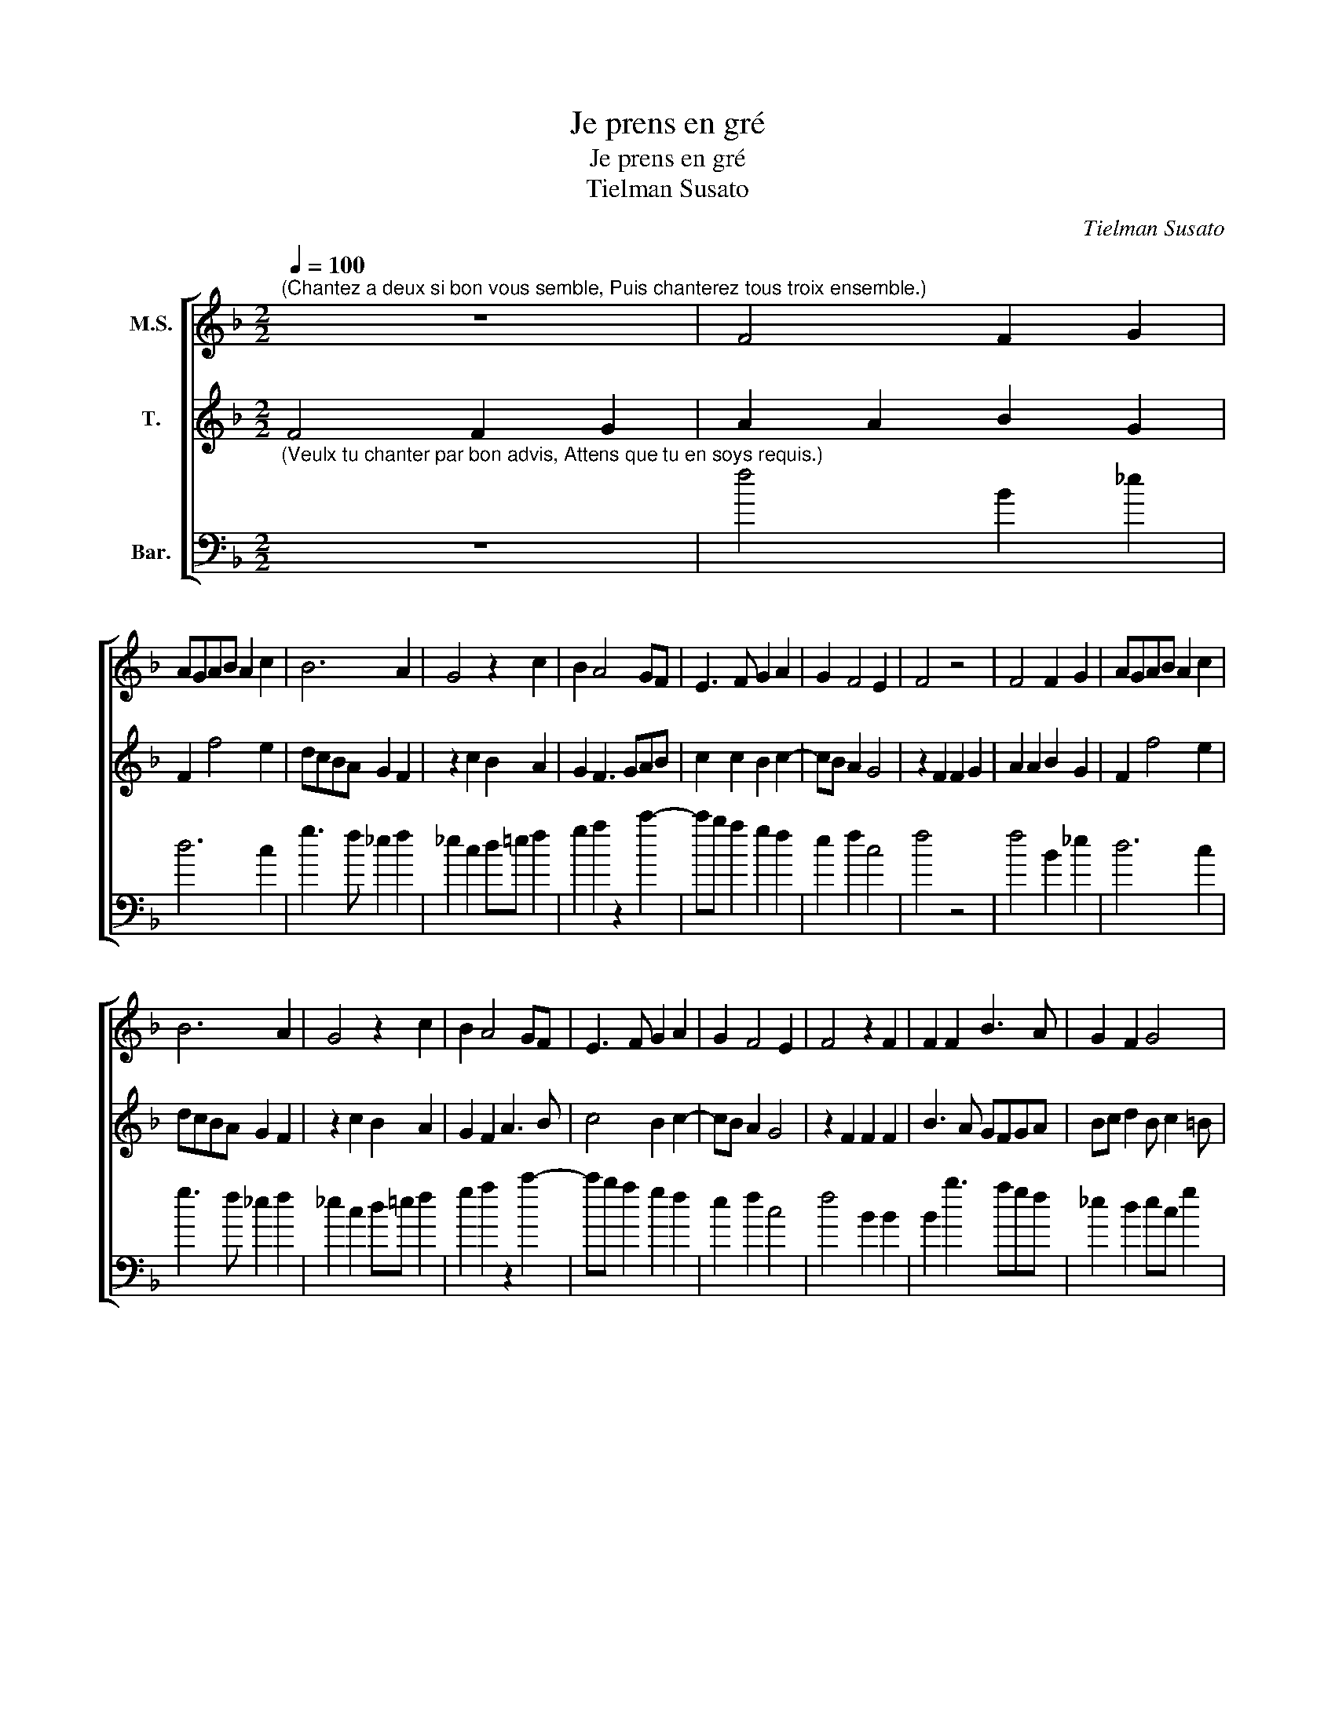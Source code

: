 X:1
T:Je prens en gré
T:Je prens en gré
T:Tielman Susato
C:Tielman Susato
%%score [ 1 2 3 ]
L:1/8
Q:1/4=100
M:2/2
K:F
V:1 treble nm="M.S."
V:2 treble nm="T."
V:3 bass transpose=-12 nm="Bar."
V:1
"^(Chantez a deux si bon vous semble, Puis chanterez tous troix ensemble.)" z8 | F4 F2 G2 | %2
 AGAB A2 c2 | B6 A2 | G4 z2 c2 | B2 A4 GF | E3 F G2 A2 | G2 F4 E2 | F4 z4 | F4 F2 G2 | AGAB A2 c2 | %11
 B6 A2 | G4 z2 c2 | B2 A4 GF | E3 F G2 A2 | G2 F4 E2 | F4 z2 F2 | F2 F2 B3 A | G2 F2 G4 | %19
 z2 G2 G2 G2 | c3 B A2 G2 | F4 z2 A2 | A2 B2 A2 D2 | A4 B4 | A2 G4 ^F2 | G4 z2 c2 | cc c3 BAG | %27
 F2 G2 GG F2- | FEDC D2 B2 | BB B3 AGF | G2 z G G2 G2 | c3 B A2 G2- | G2 F4 E2 | F4 z2 c2 | %34
 cc c3 BAG | F2 G2 GG F2- | FEDC D2 B2 | BB B3 AGF | G2 z G G2 G2 | c3 B A2 G2- | G2 F4 E2 | %41
 !fermata!F8 |] %42
V:2
 F4 F2 G2 | A2 A2 B2 G2 | F2 f4 e2 | dcBA G2 F2 | z2 c2 B2 A2 | G2 F3 GAB | c2 c2 B2 c2- | %7
 cB A2 G4 | z2 F2 F2 G2 | A2 A2 B2 G2 | F2 f4 e2 | dcBA G2 F2 | z2 c2 B2 A2 | G2 F2 A3 B | %14
 c4 B2 c2- | cB A2 G4 | z2 F2 F2 F2 | B3 A GFGA | Bc d2 B c2 =B | c4 z2 c2 | c2 c2 f2 e2 | %21
 d2 d2 cBAG | F2 G2 A2 B2 | c2 d4 B2 | cBBA/G/ A4 | G2 c2 cc c2 | z fff f3 e | dcBA GABc | %28
 d2 B2 BB B2- | BAGF G4 | z GGG c2 z c | ccfF FFcB | A2 B2 G4 | F8 | x8 | x8 | x8 | x8 | x8 | x8 | %40
 x8 | x8 |] %42
V:3
"^(Veulx tu chanter par bon advis, Attens que tu en soys requis.)" z8 | f4 B2 _e2 | d6 c2 | %3
 g3 f _e2 f2 | _e2 c2 d=e f2 | g2 a2 z2 c'2- | c'b a2 g2 f2 | e2 f2 c4 | f4 z4 | f4 B2 _e2 | %10
 d6 c2 | g3 f _e2 f2 | _e2 c2 d=e f2 | g2 a2 z2 c'2- | c'b a2 g2 f2 | e2 f2 c4 | f4 B2 B2 | %17
 B2 b3 agf | _e2 d2 ec g2 | z ccc c'3 b | a3 g f2 c2 | d2 B2 f3 g | a2 g2 f2 g2 | f2 d2 g4 | %24
 f2 g2 d4 | z2 c2 f3 f | f4 z2 d2 | dd _e3 edc | B4 z4 | _e2 ee e3 d | x8 | x8 | x8 | x8 | x8 | %35
 x8 | x8 | x8 | x8 | x8 | x8 | x8 |] %42

